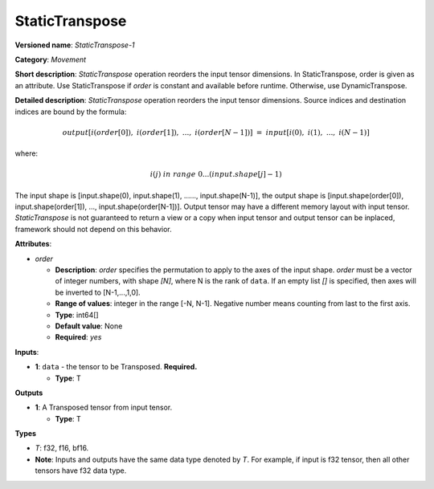.. SPDX-FileCopyrightText: 2020-2021 Intel Corporation
..
.. SPDX-License-Identifier: CC-BY-4.0

---------------
StaticTranspose
---------------

**Versioned name**: *StaticTranspose-1*

**Category**: *Movement*

**Short description**: *StaticTranspose* operation reorders the input tensor
dimensions. In StaticTranspose, order is given as an attribute. Use
StaticTranspose if *order* is constant and available before runtime. Otherwise,
use DynamicTranspose.

**Detailed description**: *StaticTranspose* operation reorders the input tensor
dimensions. Source indices and destination indices are bound by the formula:

.. math::
   output[i(order[0]),\ i(order[1]),\ ...,\ i(order[N-1])]\ =\ input[i(0),\ i(1),\ ...,\ i(N-1)]
   
where:

.. math::
   i(j) \ in\ range\ 0...(input.shape[j]-1)

The input shape is [input.shape(0), input.shape(1), ......, input.shape(N-1)],
the output shape is [input.shape(order[0]), input.shape(order[1]), ...,
input.shape(order[N-1])]. Output tensor may have a different memory layout with
input tensor. *StaticTranspose* is not guaranteed to return a view or a copy
when input tensor and output tensor can be inplaced, framework should not depend
on this behavior.


**Attributes**:

* *order*

  * **Description**: *order* specifies the permutation to apply to the
    axes of the input shape. *order* must be a vector of integer numbers, with
    shape *[N]*, where N is the rank of ``data``. If an empty list *[]* is
    specified, then axes will be inverted to [N-1,...,1,0].
  * **Range of values**: integer in the range [-N, N-1]. Negative number means
    counting from last to the first axis.
  * **Type**: int64[]
  * **Default value**: None
  * **Required**: *yes*

**Inputs**:

* **1**:  ``data`` - the tensor to be Transposed.
  **Required.**

  * **Type**: T

**Outputs**

* **1**: A Transposed tensor from input tensor.

  * **Type**: T

**Types**

* *T*: f32, f16, bf16.
* **Note**: Inputs and outputs have the same data type denoted by *T*. For
  example, if input is f32 tensor, then all other tensors have f32 data type.
